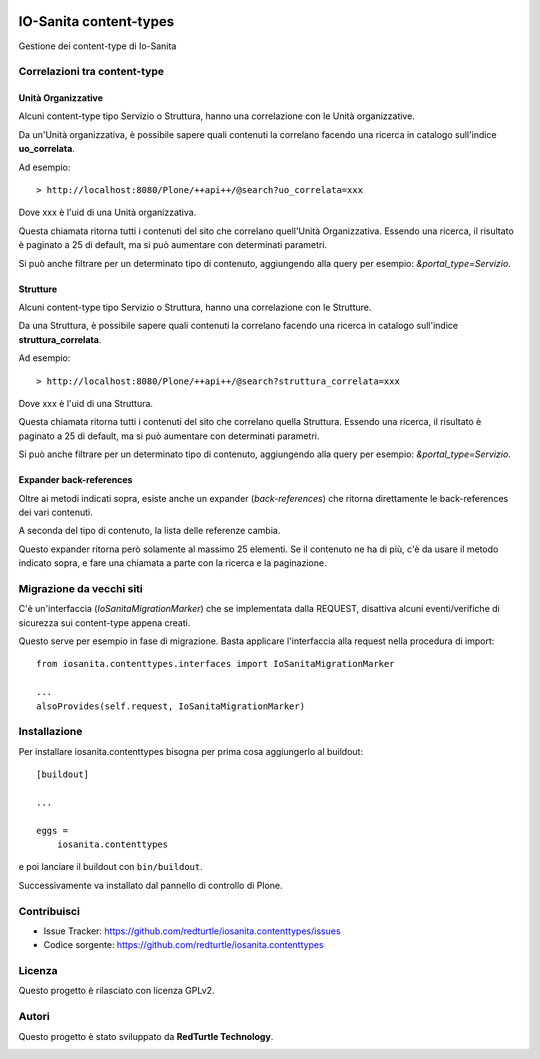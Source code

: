 .. This README is meant for consumption by humans and PyPI. PyPI can render rst files so please do not use Sphinx features.
   If you want to learn more about writing documentation, please check out: http://docs.plone.org/about/documentation_styleguide.html
   This text does not appear on PyPI or github. It is a comment.

.. image:: https://github.com/collective/iosanita.contenttypes/actions/workflows/plone-package.yml/badge.svg
    :target: https://github.com/collective/iosanita.contenttypes/actions/workflows/plone-package.yml

.. image:: https://coveralls.io/repos/github/collective/iosanita.contenttypes/badge.svg?branch=main
    :target: https://coveralls.io/github/collective/iosanita.contenttypes?branch=main
    :alt: Coveralls

.. image:: https://codecov.io/gh/collective/iosanita.contenttypes/branch/master/graph/badge.svg
    :target: https://codecov.io/gh/collective/iosanita.contenttypes

.. image:: https://img.shields.io/pypi/v/iosanita.contenttypes.svg
    :target: https://pypi.python.org/pypi/iosanita.contenttypes/
    :alt: Latest Version

.. image:: https://img.shields.io/pypi/status/iosanita.contenttypes.svg
    :target: https://pypi.python.org/pypi/iosanita.contenttypes
    :alt: Egg Status

.. image:: https://img.shields.io/pypi/pyversions/iosanita.contenttypes.svg?style=plastic   :alt: Supported - Python Versions

.. image:: https://img.shields.io/pypi/l/iosanita.contenttypes.svg
    :target: https://pypi.python.org/pypi/iosanita.contenttypes/
    :alt: License


=======================
IO-Sanita content-types
=======================

Gestione dei content-type di Io-Sanita

Correlazioni tra content-type
=============================

Unità Organizzative
-------------------

Alcuni content-type tipo Servizio o Struttura, hanno una correlazione con le Unità organizzative.

Da un'Unità organizzativa, è possibile sapere quali contenuti la correlano facendo una ricerca in catalogo sull'indice **uo_correlata**.

Ad esempio::

    > http://localhost:8080/Plone/++api++/@search?uo_correlata=xxx


Dove xxx è l'uid di una Unità organizzativa.

Questa chiamata ritorna tutti i contenuti del sito che correlano quell'Unità Organizzativa.
Essendo una ricerca, il risultato è paginato a 25 di default, ma si può aumentare con determinati parametri.

Si può anche filtrare per un determinato tipo di contenuto, aggiungendo alla query per esempio: *&portal_type=Servizio*.


Strutture
---------

Alcuni content-type tipo Servizio o Struttura, hanno una correlazione con le Strutture.

Da una Struttura, è possibile sapere quali contenuti la correlano facendo una ricerca in catalogo sull'indice **struttura_correlata**.

Ad esempio::

    > http://localhost:8080/Plone/++api++/@search?struttura_correlata=xxx


Dove xxx è l'uid di una Struttura.

Questa chiamata ritorna tutti i contenuti del sito che correlano quella Struttura.
Essendo una ricerca, il risultato è paginato a 25 di default, ma si può aumentare con determinati parametri.

Si può anche filtrare per un determinato tipo di contenuto, aggiungendo alla query per esempio: *&portal_type=Servizio*.

Expander back-references
------------------------

Oltre ai metodi indicati sopra, esiste anche un expander (*back-references*) che ritorna direttamente le back-references dei vari contenuti.

A seconda del tipo di contenuto, la lista delle referenze cambia.

Questo expander ritorna però solamente al massimo 25 elementi.
Se il contenuto ne ha di più, c'è da usare il metodo indicato sopra, e fare una chiamata a parte con la ricerca e la paginazione.


Migrazione da vecchi siti
=========================

C'è un'interfaccia (*IoSanitaMigrationMarker*) che se implementata dalla REQUEST, disattiva alcuni eventi/verifiche di sicurezza
sui content-type appena creati.

Questo serve per esempio in fase di migrazione. Basta applicare l'interfaccia alla request nella procedura di import::

    from iosanita.contenttypes.interfaces import IoSanitaMigrationMarker

    ...
    alsoProvides(self.request, IoSanitaMigrationMarker)


Installazione
=============

Per installare iosanita.contenttypes bisogna per prima cosa aggiungerlo al buildout::

    [buildout]

    ...

    eggs =
        iosanita.contenttypes


e poi lanciare il buildout con ``bin/buildout``.

Successivamente va installato dal pannello di controllo di Plone.


Contribuisci
============

- Issue Tracker: https://github.com/redturtle/iosanita.contenttypes/issues
- Codice sorgente: https://github.com/redturtle/iosanita.contenttypes


Licenza
=======

Questo progetto è rilasciato con licenza GPLv2.

Autori
======

Questo progetto è stato sviluppato da **RedTurtle Technology**.

.. image:: https://avatars1.githubusercontent.com/u/1087171?s=100&v=4
   :alt: RedTurtle Technology Site
   :target: http://www.redturtle.it/
